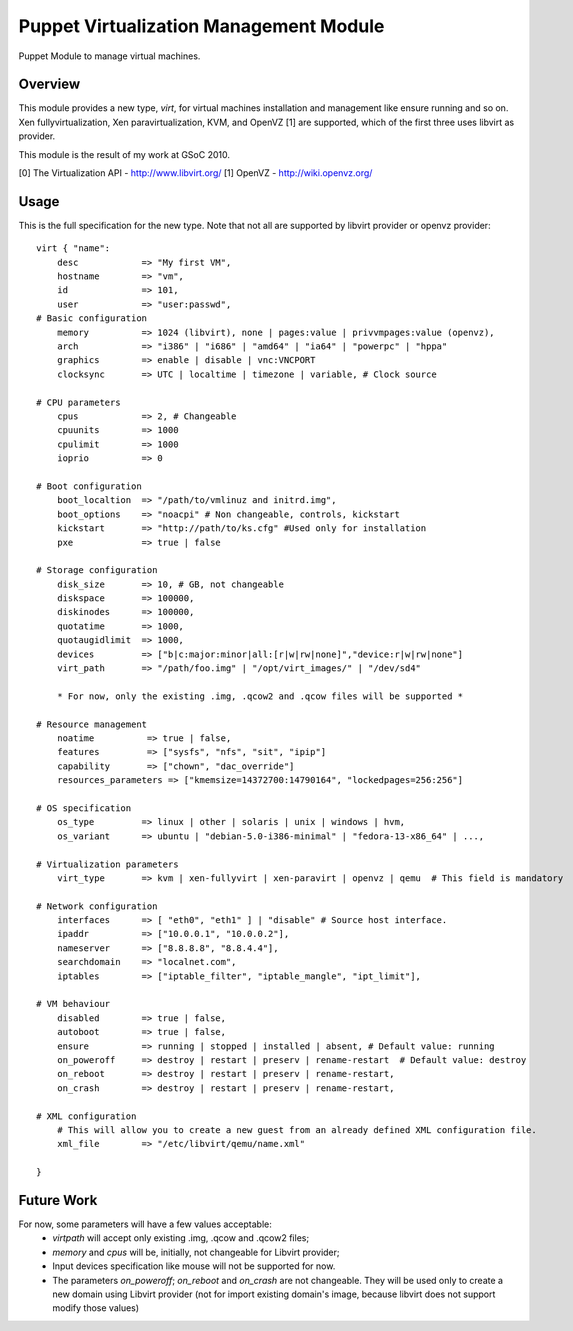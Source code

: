 Puppet Virtualization Management Module
=======================================

Puppet Module to manage virtual machines.

Overview
--------

This module provides a new type, `virt`, for virtual machines installation and management like ensure running and so on.
Xen fullyvirtualization, Xen paravirtualization, KVM, and OpenVZ [1] are supported, which of the first three uses libvirt as provider.

This module is the result of my work at GSoC 2010.

[0] The Virtualization API - http://www.libvirt.org/
[1] OpenVZ - http://wiki.openvz.org/

Usage
-----

This is the full specification for the new type. Note that not all are supported by libvirt provider or openvz provider::

  virt { "name":
      desc            => "My first VM",
      hostname        => "vm",
      id              => 101,
      user            => "user:passwd",
  # Basic configuration
      memory          => 1024 (libvirt), none | pages:value | privvmpages:value (openvz),
      arch            => "i386" | "i686" | "amd64" | "ia64" | "powerpc" | "hppa"
      graphics        => enable | disable | vnc:VNCPORT
      clocksync       => UTC | localtime | timezone | variable, # Clock source

  # CPU parameters
      cpus            => 2, # Changeable
      cpuunits        => 1000
      cpulimit        => 1000
      ioprio          => 0

  # Boot configuration
      boot_localtion  => "/path/to/vmlinuz and initrd.img",
      boot_options    => "noacpi" # Non changeable, controls, kickstart
      kickstart       => "http://path/to/ks.cfg" #Used only for installation
      pxe             => true | false
  
  # Storage configuration
      disk_size       => 10, # GB, not changeable
      diskspace       => 100000,
      diskinodes      => 100000,
      quotatime       => 1000,
      quotaugidlimit  => 1000,
      devices         => ["b|c:major:minor|all:[r|w|rw|none]","device:r|w|rw|none"]
      virt_path       => "/path/foo.img" | "/opt/virt_images/" | "/dev/sd4" 

      * For now, only the existing .img, .qcow2 and .qcow files will be supported *
  
  # Resource management
      noatime          => true | false,
      features         => ["sysfs", "nfs", "sit", "ipip"]
      capability       => ["chown", "dac_override"]
      resources_parameters => ["kmemsize=14372700:14790164", "lockedpages=256:256"]

  # OS specification
      os_type         => linux | other | solaris | unix | windows | hvm,
      os_variant      => ubuntu | "debian-5.0-i386-minimal" | "fedora-13-x86_64" | ..., 
  
  # Virtualization parameters
      virt_type       => kvm | xen-fullyvirt | xen-paravirt | openvz | qemu  # This field is mandatory

  # Network configuration
      interfaces      => [ "eth0", "eth1" ] | "disable" # Source host interface.
      ipaddr          => ["10.0.0.1", "10.0.0.2"],
      nameserver      => ["8.8.8.8", "8.8.4.4"],
      searchdomain    => "localnet.com",
      iptables        => ["iptable_filter", "iptable_mangle", "ipt_limit"],
  
  # VM behaviour
      disabled        => true | false,
      autoboot        => true | false,
      ensure          => running | stopped | installed | absent, # Default value: running
      on_poweroff     => destroy | restart | preserv | rename-restart  # Default value: destroy 
      on_reboot       => destroy | restart | preserv | rename-restart,
      on_crash        => destroy | restart | preserv | rename-restart,

  # XML configuration
      # This will allow you to create a new guest from an already defined XML configuration file.
      xml_file        => "/etc/libvirt/qemu/name.xml"

  } 

Future Work
----

For now, some parameters will have a few values acceptable:
  * `virtpath` will accept only existing .img, .qcow and .qcow2 files;
  * `memory` and `cpus` will be, initially, not changeable for Libvirt provider;
  * Input devices specification like mouse will not be supported for now.
  * The parameters `on_poweroff`; `on_reboot` and `on_crash` are not changeable. They will be used only to create a new domain using Libvirt provider (not for import existing domain's image, because libvirt does not support modify those values)
